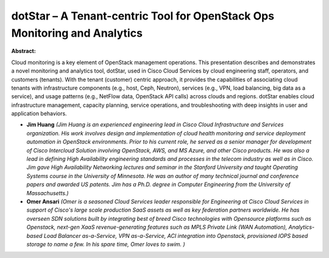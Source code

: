 dotStar – A Tenant-centric Tool for OpenStack Ops Monitoring and Analytics
~~~~~~~~~~~~~~~~~~~~~~~~~~~~~~~~~~~~~~~~~~~~~~~~~~~~~~~~~~~~~~~~~~~~~~~~~~

**Abstract:**

Cloud monitoring is a key element of OpenStack management operations. This presentation describes and demonstrates a novel monitoring and analytics tool, dotStar, used in Cisco Cloud Services by cloud engineering staff, operators, and customers (tenants). With the tenant (customer) centric approach, it provides the capabilities of associating cloud tenants with infrastructure components (e.g., host, Ceph, Neutron), services (e.g., VPN, load balancing, big data as a service), and usage patterns (e.g., NetFlow data, OpenStack API calls) across clouds and regions. dotStar enables cloud infrastructure management, capacity planning, service operations, and troubleshooting with deep insights in user and application behaviors.


* **Jim Huang** *(Jim Huang is an experienced engineering lead in Cisco Cloud Infrastructure and Services organization. His work involves design and implementation of cloud health monitoring and service deployment automation in OpenStack environments. Prior to his current role, he served as a senior manager for development of Cisco Intercloud Solution involving OpenStack, AWS, and MS Azure, and other Cisco products. He was also a lead in defining High Availability engineering standards and processes in the telecom industry as well as in Cisco. Jim gave High Availability Networking lectures and seminar in the Stanford University and taught Operating Systems course in the University of Minnesota. He was an author of many technical journal and conference papers and awarded US patents. Jim has a Ph.D. degree in Computer Engineering from the University of Massachusetts.)*

* **Omer Ansari** *(Omer is a seasoned Cloud Services leader responsible for Engineering at Cisco Cloud Services in support of Cisco's large scale production SaaS assets as well as key federation partners worldwide. He has overseen SDN solutions built by integrating best of breed Cisco technologies with Opensource platforms such as Openstack, next-gen XaaS revenue-generating features such as MPLS Private Link (WAN Automation), Analytics-based Load Balancer as-a-Service, VPN as-a-Service, ACI integration into Openstack, provisioned IOPS based storage to name a few. In his spare time, Omer loves to swim. )*
